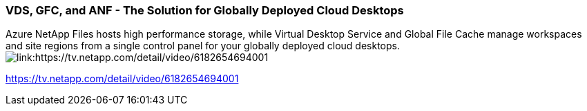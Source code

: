 
////

Used in: sub.video_content_netapptv.adoc

////
:imagesdir: ./media/

=== VDS, GFC, and ANF - The Solution for Globally Deployed Cloud Desktops
Azure NetApp Files hosts high performance storage, while Virtual Desktop Service and Global File Cache manage workspaces and site regions from a single control panel for your globally deployed cloud desktops.
image:netapptv1.png[link:https://tv.netapp.com/detail/video/6182654694001]

link:https://tv.netapp.com/detail/video/6182654694001[]
